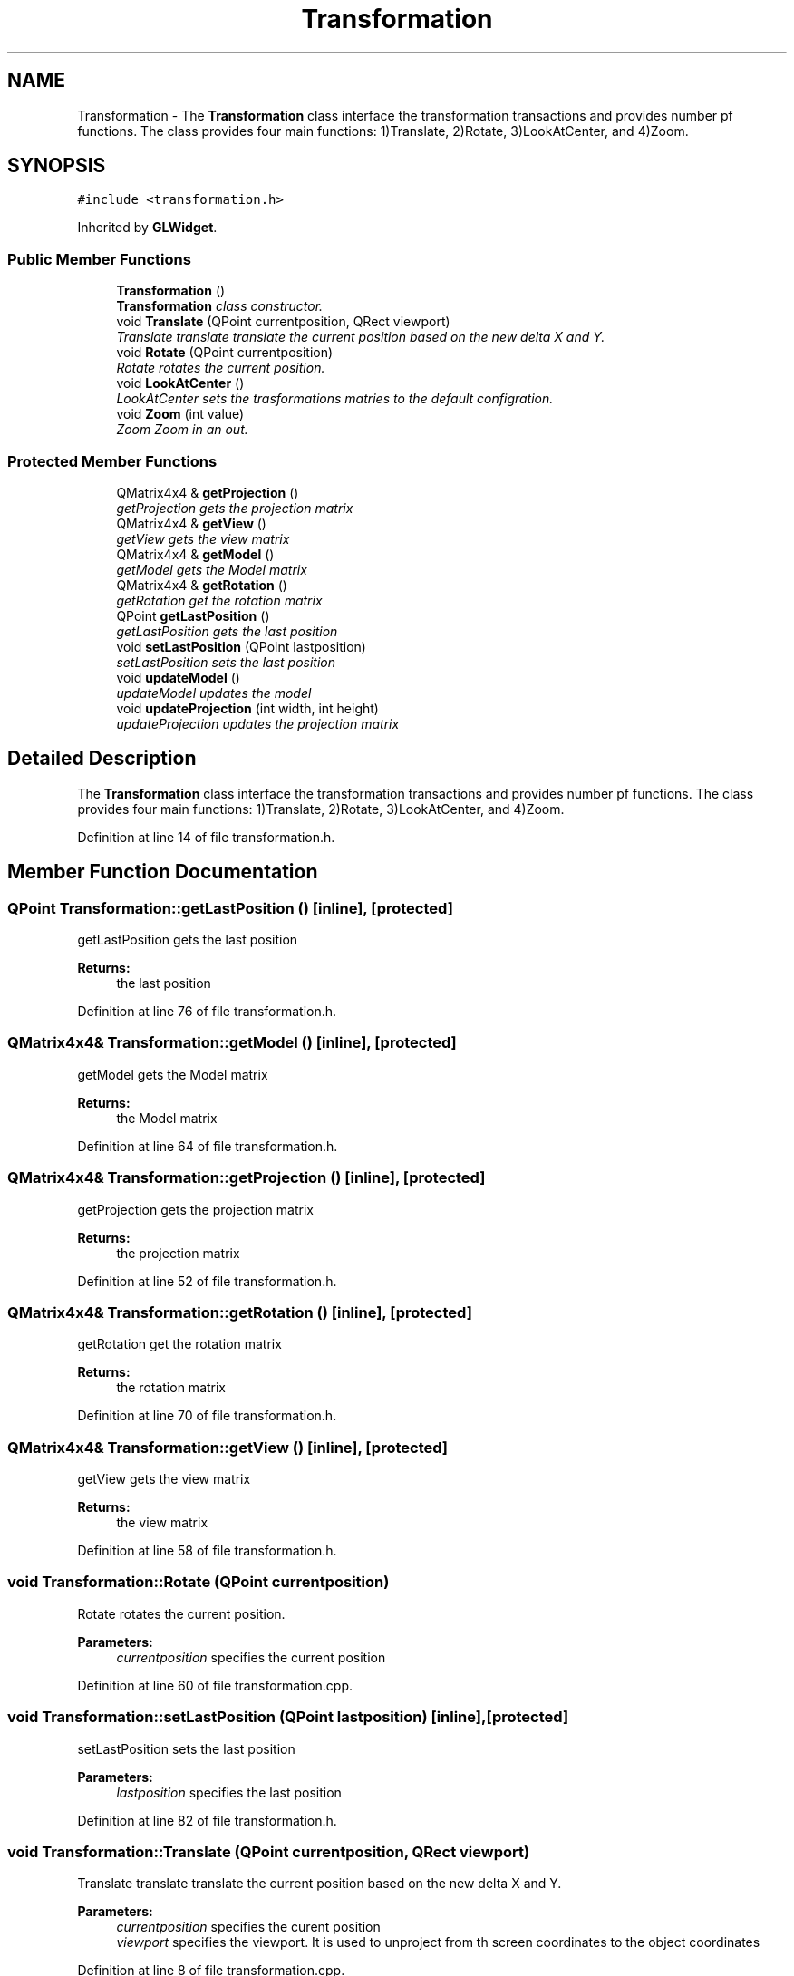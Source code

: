 .TH "Transformation" 3 "Wed Jun 21 2017" "RealTimeMDSRendering" \" -*- nroff -*-
.ad l
.nh
.SH NAME
Transformation \- The \fBTransformation\fP class interface the transformation transactions and provides number pf functions\&. The class provides four main functions: 1)Translate, 2)Rotate, 3)LookAtCenter, and 4)Zoom\&.  

.SH SYNOPSIS
.br
.PP
.PP
\fC#include <transformation\&.h>\fP
.PP
Inherited by \fBGLWidget\fP\&.
.SS "Public Member Functions"

.in +1c
.ti -1c
.RI "\fBTransformation\fP ()"
.br
.RI "\fI\fBTransformation\fP class constructor\&. \fP"
.ti -1c
.RI "void \fBTranslate\fP (QPoint currentposition, QRect viewport)"
.br
.RI "\fITranslate translate translate the current position based on the new delta X and Y\&. \fP"
.ti -1c
.RI "void \fBRotate\fP (QPoint currentposition)"
.br
.RI "\fIRotate rotates the current position\&. \fP"
.ti -1c
.RI "void \fBLookAtCenter\fP ()"
.br
.RI "\fILookAtCenter sets the trasformations matries to the default configration\&. \fP"
.ti -1c
.RI "void \fBZoom\fP (int value)"
.br
.RI "\fIZoom Zoom in an out\&. \fP"
.in -1c
.SS "Protected Member Functions"

.in +1c
.ti -1c
.RI "QMatrix4x4 & \fBgetProjection\fP ()"
.br
.RI "\fIgetProjection gets the projection matrix \fP"
.ti -1c
.RI "QMatrix4x4 & \fBgetView\fP ()"
.br
.RI "\fIgetView gets the view matrix \fP"
.ti -1c
.RI "QMatrix4x4 & \fBgetModel\fP ()"
.br
.RI "\fIgetModel gets the Model matrix \fP"
.ti -1c
.RI "QMatrix4x4 & \fBgetRotation\fP ()"
.br
.RI "\fIgetRotation get the rotation matrix \fP"
.ti -1c
.RI "QPoint \fBgetLastPosition\fP ()"
.br
.RI "\fIgetLastPosition gets the last position \fP"
.ti -1c
.RI "void \fBsetLastPosition\fP (QPoint lastposition)"
.br
.RI "\fIsetLastPosition sets the last position \fP"
.ti -1c
.RI "void \fBupdateModel\fP ()"
.br
.RI "\fIupdateModel updates the model \fP"
.ti -1c
.RI "void \fBupdateProjection\fP (int width, int height)"
.br
.RI "\fIupdateProjection updates the projection matrix \fP"
.in -1c
.SH "Detailed Description"
.PP 
The \fBTransformation\fP class interface the transformation transactions and provides number pf functions\&. The class provides four main functions: 1)Translate, 2)Rotate, 3)LookAtCenter, and 4)Zoom\&. 
.PP
Definition at line 14 of file transformation\&.h\&.
.SH "Member Function Documentation"
.PP 
.SS "QPoint Transformation::getLastPosition ()\fC [inline]\fP, \fC [protected]\fP"

.PP
getLastPosition gets the last position 
.PP
\fBReturns:\fP
.RS 4
the last position 
.RE
.PP

.PP
Definition at line 76 of file transformation\&.h\&.
.SS "QMatrix4x4& Transformation::getModel ()\fC [inline]\fP, \fC [protected]\fP"

.PP
getModel gets the Model matrix 
.PP
\fBReturns:\fP
.RS 4
the Model matrix 
.RE
.PP

.PP
Definition at line 64 of file transformation\&.h\&.
.SS "QMatrix4x4& Transformation::getProjection ()\fC [inline]\fP, \fC [protected]\fP"

.PP
getProjection gets the projection matrix 
.PP
\fBReturns:\fP
.RS 4
the projection matrix 
.RE
.PP

.PP
Definition at line 52 of file transformation\&.h\&.
.SS "QMatrix4x4& Transformation::getRotation ()\fC [inline]\fP, \fC [protected]\fP"

.PP
getRotation get the rotation matrix 
.PP
\fBReturns:\fP
.RS 4
the rotation matrix 
.RE
.PP

.PP
Definition at line 70 of file transformation\&.h\&.
.SS "QMatrix4x4& Transformation::getView ()\fC [inline]\fP, \fC [protected]\fP"

.PP
getView gets the view matrix 
.PP
\fBReturns:\fP
.RS 4
the view matrix 
.RE
.PP

.PP
Definition at line 58 of file transformation\&.h\&.
.SS "void Transformation::Rotate (QPoint currentposition)"

.PP
Rotate rotates the current position\&. 
.PP
\fBParameters:\fP
.RS 4
\fIcurrentposition\fP specifies the current position 
.RE
.PP

.PP
Definition at line 60 of file transformation\&.cpp\&.
.SS "void Transformation::setLastPosition (QPoint lastposition)\fC [inline]\fP, \fC [protected]\fP"

.PP
setLastPosition sets the last position 
.PP
\fBParameters:\fP
.RS 4
\fIlastposition\fP specifies the last position 
.RE
.PP

.PP
Definition at line 82 of file transformation\&.h\&.
.SS "void Transformation::Translate (QPoint currentposition, QRect viewport)"

.PP
Translate translate translate the current position based on the new delta X and Y\&. 
.PP
\fBParameters:\fP
.RS 4
\fIcurrentposition\fP specifies the curent position 
.br
\fIviewport\fP specifies the viewport\&. It is used to unproject from th screen coordinates to the object coordinates 
.RE
.PP

.PP
Definition at line 8 of file transformation\&.cpp\&.
.SS "void Transformation::updateProjection (int width, int height)\fC [protected]\fP"

.PP
updateProjection updates the projection matrix 
.PP
\fBParameters:\fP
.RS 4
\fIwidth\fP specifies the width of the viewport 
.br
\fIheight\fP specifies the height of the viewport 
.RE
.PP

.PP
Definition at line 150 of file transformation\&.cpp\&.
.SS "void Transformation::Zoom (int value)"

.PP
Zoom Zoom in an out\&. 
.PP
\fBParameters:\fP
.RS 4
\fIvalue\fP specifies the zooming value 
.RE
.PP

.PP
Definition at line 99 of file transformation\&.cpp\&.

.SH "Author"
.PP 
Generated automatically by Doxygen for RealTimeMDSRendering from the source code\&.

